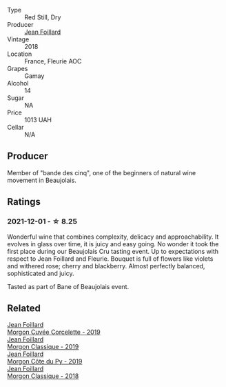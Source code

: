 #+attr_html: :class wine-main-image
[[file:/images/07/7debf3-21a1-40a2-96cd-16475cf9dc12/2021-12-03-09-27-14-E08A1F45-F0EA-4BAC-A731-D66326CC777A-1-105-c@512.webp]]

- Type :: Red Still, Dry
- Producer :: [[barberry:/producers/c03bbb9a-0e74-4e99-a4aa-aad5f7c4b26f][Jean Foillard]]
- Vintage :: 2018
- Location :: France, Fleurie AOC
- Grapes :: Gamay
- Alcohol :: 14
- Sugar :: NA
- Price :: 1013 UAH
- Cellar :: N/A

** Producer

Member of "bande des cinq", one of the beginners of natural wine movement in Beaujolais.

** Ratings

*** 2021-12-01 - ☆ 8.25

Wonderful wine that combines complexity, delicacy and approachability. It evolves in glass over time, it is juicy and easy going. No wonder it took the first place during our Beaujolais Cru tasting event. Up to expectations with respect to Jean Foillard and Fleurie. Bouquet is full of flowers like violets and withered rose; cherry and blackberry. Almost perfectly balanced, sophisticated and juicy.

Tasted as part of Bane of Beaujolais event.

** Related

#+begin_export html
<div class="flex-container">
  <a class="flex-item flex-item-left" href="/wines/0fc1ad68-f002-4840-8fa8-d80c0e7f6b61.html">
    <img class="flex-bottle" src="/images/0f/c1ad68-f002-4840-8fa8-d80c0e7f6b61/2023-07-22-18-04-07-IMG-8590@512.webp"></img>
    <section class="h">Jean Foillard</section>
    <section class="h text-bolder">Morgon Cuvée Corcelette - 2019</section>
  </a>

  <a class="flex-item flex-item-right" href="/wines/8ba16651-36cb-44a9-b778-57776431425e.html">
    <img class="flex-bottle" src="/images/8b/a16651-36cb-44a9-b778-57776431425e/2022-09-20-16-09-49-IMG-2341@512.webp"></img>
    <section class="h">Jean Foillard</section>
    <section class="h text-bolder">Morgon Classique - 2019</section>
  </a>

  <a class="flex-item flex-item-left" href="/wines/dd41a90c-21e7-4913-848f-7fa34f53bbcd.html">
    <img class="flex-bottle" src="/images/dd/41a90c-21e7-4913-848f-7fa34f53bbcd/2021-12-03-09-38-00-2459E204-5D28-467E-A4E1-702EBEA3430E-1-105-c@512.webp"></img>
    <section class="h">Jean Foillard</section>
    <section class="h text-bolder">Morgon Côte du Py - 2019</section>
  </a>

  <a class="flex-item flex-item-right" href="/wines/e463f4c4-0217-4f34-a587-d7a9bf384a92.html">
    <img class="flex-bottle" src="/images/e4/63f4c4-0217-4f34-a587-d7a9bf384a92/2020-12-03-10-59-27-4380D26F-EDC0-45FC-9A65-975CD5189E89-1-105-c@512.webp"></img>
    <section class="h">Jean Foillard</section>
    <section class="h text-bolder">Morgon Classique - 2018</section>
  </a>

</div>
#+end_export
